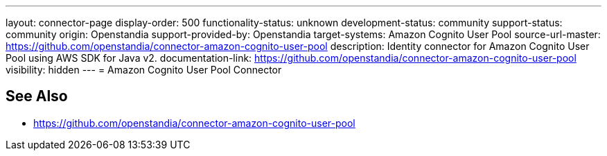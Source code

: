 ---
layout: connector-page
display-order: 500
functionality-status: unknown
development-status: community
support-status: community
origin: Openstandia
support-provided-by: Openstandia
target-systems:  Amazon Cognito User Pool
source-url-master: https://github.com/openstandia/connector-amazon-cognito-user-pool
description: Identity connector for Amazon Cognito User Pool using AWS SDK for Java v2.
documentation-link: https://github.com/openstandia/connector-amazon-cognito-user-pool
visibility: hidden
---
= Amazon Cognito User Pool Connector

== See Also

* https://github.com/openstandia/connector-amazon-cognito-user-pool
